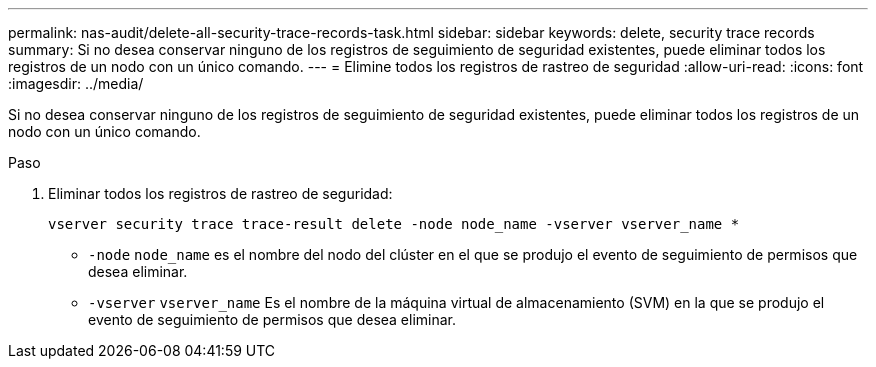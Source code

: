 ---
permalink: nas-audit/delete-all-security-trace-records-task.html 
sidebar: sidebar 
keywords: delete, security trace records 
summary: Si no desea conservar ninguno de los registros de seguimiento de seguridad existentes, puede eliminar todos los registros de un nodo con un único comando. 
---
= Elimine todos los registros de rastreo de seguridad
:allow-uri-read: 
:icons: font
:imagesdir: ../media/


[role="lead"]
Si no desea conservar ninguno de los registros de seguimiento de seguridad existentes, puede eliminar todos los registros de un nodo con un único comando.

.Paso
. Eliminar todos los registros de rastreo de seguridad:
+
`vserver security trace trace-result delete -node node_name -vserver vserver_name *`

+
** `-node` `node_name` es el nombre del nodo del clúster en el que se produjo el evento de seguimiento de permisos que desea eliminar.
** `-vserver` `vserver_name` Es el nombre de la máquina virtual de almacenamiento (SVM) en la que se produjo el evento de seguimiento de permisos que desea eliminar.




